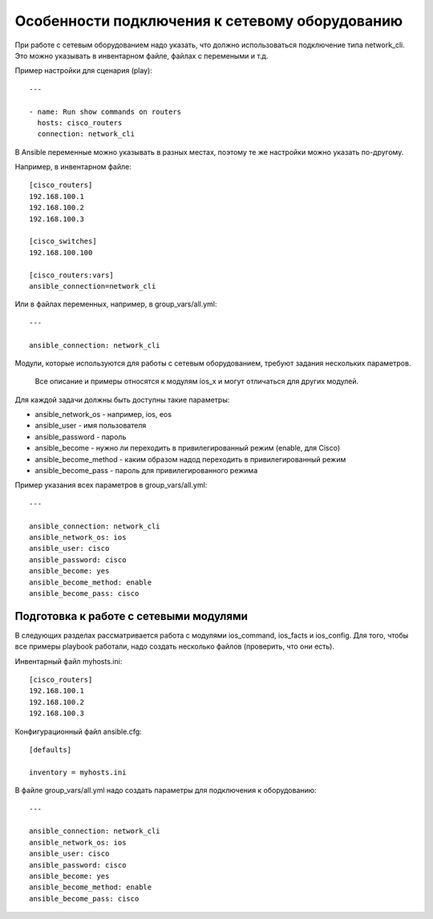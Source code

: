 .. meta::
   :http-equiv=Content-Type: text/html; charset=utf-8


Особенности подключения к сетевому оборудованию
~~~~~~~~~~~~~~~~~~~~~~~~~~~~~~~~~~~~~~~~~~~~~~~

При работе с сетевым оборудованием надо указать, что должно
использоваться подключение типа network_cli. Это можно указывать в
инвентарном файле, файлах с перемеными и т.д.

Пример настройки для сценария (play):

::

    ---

    - name: Run show commands on routers
      hosts: cisco_routers
      connection: network_cli

В Ansible переменные можно указывать в разных местах, поэтому те же
настройки можно указать по-другому.

Например, в инвентарном файле:

::

    [cisco_routers]
    192.168.100.1
    192.168.100.2
    192.168.100.3

    [cisco_switches]
    192.168.100.100

    [cisco_routers:vars]
    ansible_connection=network_cli

Или в файлах переменных, например, в group_vars/all.yml:

::

    ---

    ansible_connection: network_cli

Модули, которые используются для работы с сетевым оборудованием, требуют
задания нескольких параметров.

    Все описание и примеры относятся к модулям ios_x и могут отличаться
    для других модулей.

Для каждой задачи должны быть доступны такие параметры: 

* ansible_network_os - например, ios, eos 
* ansible_user - имя пользователя 
* ansible_password - пароль 
* ansible_become - нужно ли переходить в привилегированный режим (enable, для Cisco) 
* ansible_become_method - каким образом надод переходить в
  привилегированный режим 
* ansible_become_pass - пароль для привилегированного режима

Пример указания всех параметров в group_vars/all.yml:

::

    ---

    ansible_connection: network_cli
    ansible_network_os: ios
    ansible_user: cisco
    ansible_password: cisco
    ansible_become: yes
    ansible_become_method: enable
    ansible_become_pass: cisco

Подготовка к работе с сетевыми модулями
=======================================

В следующих разделах рассматривается работа с модулями ios_command,
ios_facts и ios_config. Для того, чтобы все примеры playbook работали,
надо создать несколько файлов (проверить, что они есть).

Инвентарный файл myhosts.ini:

::

    [cisco_routers]
    192.168.100.1
    192.168.100.2
    192.168.100.3

Конфигурационный файл ansible.cfg:

::

    [defaults]

    inventory = myhosts.ini

В файле group_vars/all.yml надо создать параметры для подключения к
оборудованию:

::

    ---

    ansible_connection: network_cli
    ansible_network_os: ios
    ansible_user: cisco
    ansible_password: cisco
    ansible_become: yes
    ansible_become_method: enable
    ansible_become_pass: cisco
